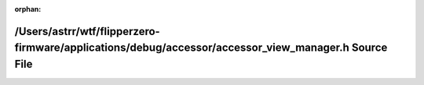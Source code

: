 .. meta::5ee001db3ac3d6daeee7a0c0ae1cac1bfa4f1de11d10b36d24b4616f8d7552a9419e748e02e99f9fc5e9ee7f5d3e0a8e3c2fda319800e8f4b7363ab121f656f4

:orphan:

.. title:: Flipper Zero Firmware: /Users/astrr/wtf/flipperzero-firmware/applications/debug/accessor/accessor_view_manager.h Source File

/Users/astrr/wtf/flipperzero-firmware/applications/debug/accessor/accessor\_view\_manager.h Source File
=======================================================================================================

.. container:: doxygen-content

   
   .. raw:: html
     :file: accessor__view__manager_8h_source.html
